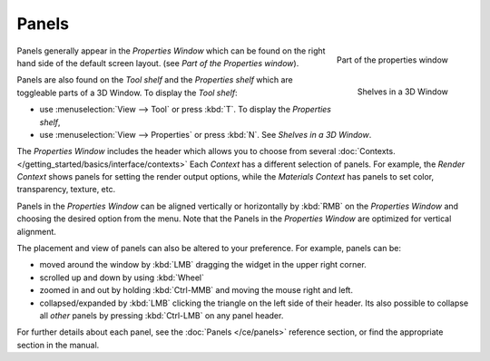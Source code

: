 
******
Panels
******

.. figure:: /images/Manual-Interface-Panels-PropertiesPanels-25.jpg
   :align: right

   Part of the properties window


.. figure:: /images/Manual-Interface-Panels-3DWindowShelves-25.jpg
   :align: right

   Shelves in a 3D Window


Panels generally appear in the *Properties Window*
which can be found on the right hand side of the default screen layout.
(see *Part of the Properties window*).

Panels are also found on the *Tool shelf* and the *Properties shelf* which
are toggleable parts of a 3D Window. To display the *Tool shelf*:

- use :menuselection:`View --> Tool` or press :kbd:`T`. To display the *Properties shelf*,
- use :menuselection:`View --> Properties` or press :kbd:`N`. See *Shelves in a 3D Window*.


The *Properties Window* includes the header which allows you to choose from several
:doc:`Contexts. </getting_started/basics/interface/contexts>`
Each *Context* has a different selection of panels.
For example, the *Render Context* shows panels for setting the render output options,
while the *Materials Context* has panels to set color, transparency, texture, etc.


Panels in the *Properties Window* can be aligned vertically or horizontally by
:kbd:`RMB` on the *Properties Window* and choosing the desired option from the
menu. Note that the Panels in the *Properties Window* are optimized for vertical
alignment.

The placement and view of panels can also be altered to your preference. For example,
panels can be:


- moved around the window by :kbd:`LMB` dragging the widget in the upper right corner.
- scrolled up and down by using :kbd:`Wheel`
- zoomed in and out by holding :kbd:`Ctrl-MMB` and moving the mouse right and left.
- collapsed/expanded by :kbd:`LMB` clicking the triangle on the left side of their header.
  Its also possible to collapse all *other* panels by pressing :kbd:`Ctrl-LMB` on any panel header.


For further details about each panel, see the :doc:`Panels </ce/panels>` reference section,
or find the appropriate section in the manual.


